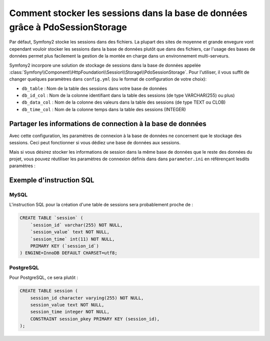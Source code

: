 .. index::
   single: Session; Database Storage

Comment stocker les sessions dans la base de données grâce à PdoSessionStorage
==============================================================================

Par défaut, Symfony2 stocke les sessions dans des fichiers. La plupart des sites
de moyenne et grande envegure vont cependant vouloir stocker les sessions dans la base de données
plutôt que dans des fichiers, car l'usage des bases de données permet plus facilement la
gestion de la montée en charge dans un environnement multi-serveurs.

Symfony2 incorpore une solution de stockage de sessions dans la base de données appelée
:class:`Symfony\\Component\\HttpFoundation\\Session\\Storage\\PdoSessionStorage`.
Pour l'utiliser, il vous suffit de changer quelques paramètres dans ``config.yml``
(ou le format de configuration de votre choix):

.. versionadded:: 2.1
    Dans Symfony2.1 la classe et l'espace de noms ont évolué. Vous trouvez dorénavant
    la classe `PdoSessionStorage` dans l'espace `Session\\Storage` :
    ``Symfony\Component\HttpFoundation\Session\Storage\PdoSessionStorage``.
    De même, les second et troisième arguments du constructeur ont été permutés.
    Vous noterez ci-dessous que les arguments ``%session.storage.options%`` et ``%pdo.db_options%``
    ont échangé leurs positions.

.. configuration-block::

    .. code-block:: yaml

        # app/config/config.yml
        framework:
            session:
                # ...
                handler_id:     session.storage.pdo

        parameters:
            pdo.db_options:
                db_table:    session
                db_id_col:   session_id
                db_data_col: session_value
                db_time_col: session_time

        services:
            pdo:
                class: PDO
                arguments:
                    dsn:      "mysql:dbname=mydatabase"
                    user:     myuser
                    password: mypassword

            session.storage.pdo:
                class:     Symfony\Component\HttpFoundation\Session\Storage\Handler\PdoSessionHandler
                arguments: [@pdo, %pdo.db_options%, %session.storage.options%]

    .. code-block:: xml

        <!-- app/config/config.xml -->
        <framework:config>
            <framework:session handler-id="session.storage.pdo" lifetime="3600" auto-start="true"/>
        </framework:config>

        <parameters>
            <parameter key="pdo.db_options" type="collection">
                <parameter key="db_table">session</parameter>
                <parameter key="db_id_col">session_id</parameter>
                <parameter key="db_data_col">session_value</parameter>
                <parameter key="db_time_col">session_time</parameter>
            </parameter>
        </parameters>

        <services>
            <service id="pdo" class="PDO">
                <argument>mysql:dbname=mydatabase</argument>
                <argument>myuser</argument>
                <argument>mypassword</argument>
            </service>

            <service id="session.storage.pdo" class="Symfony\Component\HttpFoundation\Session\Storage\Handler\PdoSessionHandler">
                <argument type="service" id="pdo" />
                <argument>%pdo.db_options%</argument>
                <argument>%session.storage.options%</argument>
            </service>
        </services>

    .. code-block:: php

        // app/config/config.yml
        use Symfony\Component\DependencyInjection\Definition;
        use Symfony\Component\DependencyInjection\Reference;

        $container->loadFromExtension('framework', array(
            // ...
            'session' => array(
                // ...
                'handler_id' => 'session.storage.pdo',
            ),
        ));

        $container->setParameter('pdo.db_options', array(
            'db_table'      => 'session',
            'db_id_col'     => 'session_id',
            'db_data_col'   => 'session_value',
            'db_time_col'   => 'session_time',
        ));

        $pdoDefinition = new Definition('PDO', array(
            'mysql:dbname=mydatabase',
            'myuser',
            'mypassword',
        ));
        $container->setDefinition('pdo', $pdoDefinition);

        $storageDefinition = new Definition('Symfony\Component\HttpFoundation\Session\Storage\Handler\PdoSessionHandler', array(
            new Reference('pdo'),
            '%pdo.db_options%',
            '%session.storage.options%',
        ));
        $container->setDefinition('session.storage.pdo', $storageDefinition);

* ``db_table`` : Nom de la table des sessions dans votre base de données
* ``db_id_col`` : Nom de la colonne identifiant dans la table des sessions (de type VARCHAR(255) ou plus)
* ``db_data_col`` : Nom de la colonne des valeurs dans la table des sessions (de type TEXT ou CLOB)
* ``db_time_col`` : Nom de la colonne temps dans la table des sessions (INTEGER)

Partager les informations de connection à la base de données
------------------------------------------------------------

Avec cette configuration, les paramètres de connexion à la base de données ne concernent
que le stockage des sessions. Ceci peut fonctionner si vous dédiez une base de données aux sessions.

Mais si vous désirez stocker les informations de session dans la même base de données
que le reste des données du projet, vous pouvez réutiliser les paramètres de connexion définis dans
dans ``parameter.ini`` en référençant lesdits paramètres :

.. configuration-block::

    .. code-block:: yaml

        pdo:
            class: PDO
            arguments:
                - "mysql:dbname=%database_name%"
                - %database_user%
                - %database_password%

    .. code-block:: xml

        <service id="pdo" class="PDO">
            <argument>mysql:dbname=%database_name%</argument>
            <argument>%database_user%</argument>
            <argument>%database_password%</argument>
        </service>

    .. code-block:: xml

        $pdoDefinition = new Definition('PDO', array(
            'mysql:dbname=%database_name%',
            '%database_user%',
            '%database_password%',
        ));

Exemple d'instruction SQL
-------------------------

MySQL
~~~~~

L'instruction SQL pour la création d'une table de sessions sera probablement proche de :

.. code-block:: sql

    CREATE TABLE `session` (
        `session_id` varchar(255) NOT NULL,
        `session_value` text NOT NULL,
        `session_time` int(11) NOT NULL,
        PRIMARY KEY (`session_id`)
    ) ENGINE=InnoDB DEFAULT CHARSET=utf8;

PostgreSQL
~~~~~~~~~~

Pour PostgreSQL, ce sera plutôt :

.. code-block:: sql

    CREATE TABLE session (
        session_id character varying(255) NOT NULL,
        session_value text NOT NULL,
        session_time integer NOT NULL,
        CONSTRAINT session_pkey PRIMARY KEY (session_id),
    );
